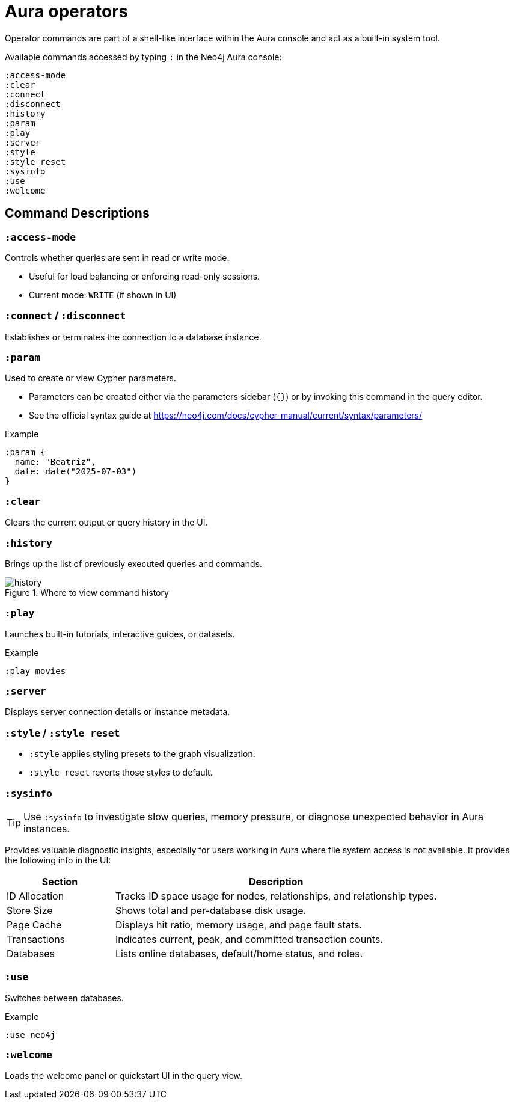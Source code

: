 = Aura operators

Operator commands are part of a shell-like interface within the Aura console and act as a built-in system tool.

Available commands accessed by typing `:` in the Neo4j Aura console:

[source,cypher]
----
:access-mode
:clear
:connect
:disconnect
:history
:param
:play
:server
:style
:style reset
:sysinfo
:use
:welcome
----

== Command Descriptions

=== `:access-mode`

Controls whether queries are sent in read or write mode.

- Useful for load balancing or enforcing read-only sessions.
- Current mode: `WRITE` (if shown in UI)

=== `:connect` / `:disconnect`

Establishes or terminates the connection to a database instance.

=== `:param`

Used to create or view Cypher parameters.

- Parameters can be created either via the parameters sidebar (`{}`) or by invoking this command in the query editor.
- See the official syntax guide at https://neo4j.com/docs/cypher-manual/current/syntax/parameters/

.Example
[source,cypher]
----
:param {
  name: "Beatriz",
  date: date("2025-07-03")
}
----

=== `:clear`

Clears the current output or query history in the UI.

=== `:history`

Brings up the list of previously executed queries and commands.

.Where to view command history
image::history.png[]

=== `:play` 

Launches built-in tutorials, interactive guides, or datasets.

.Example
[source,cypher]
----
:play movies
----

=== `:server`

Displays server connection details or instance metadata.

=== `:style` / `:style reset`

- `:style` applies styling presets to the graph visualization.
- `:style reset` reverts those styles to default.

=== `:sysinfo`

[TIP]
====
Use `:sysinfo` to investigate slow queries, memory pressure, or diagnose unexpected behavior in Aura instances.
====

Provides valuable diagnostic insights, especially for users working in Aura where file system access is not available.
It provides the following info in the UI:

[cols="1,3"]
|===
| *Section* | *Description*

| ID Allocation
| Tracks ID space usage for nodes, relationships, and relationship types.

| Store Size
| Shows total and per-database disk usage.

| Page Cache
| Displays hit ratio, memory usage, and page fault stats.

| Transactions
| Indicates current, peak, and committed transaction counts.

| Databases
| Lists online databases, default/home status, and roles.
|===

=== `:use`

Switches between databases.

.Example
[source,cypher]
----
:use neo4j
----

=== `:welcome`

Loads the welcome panel or quickstart UI in the query view.



